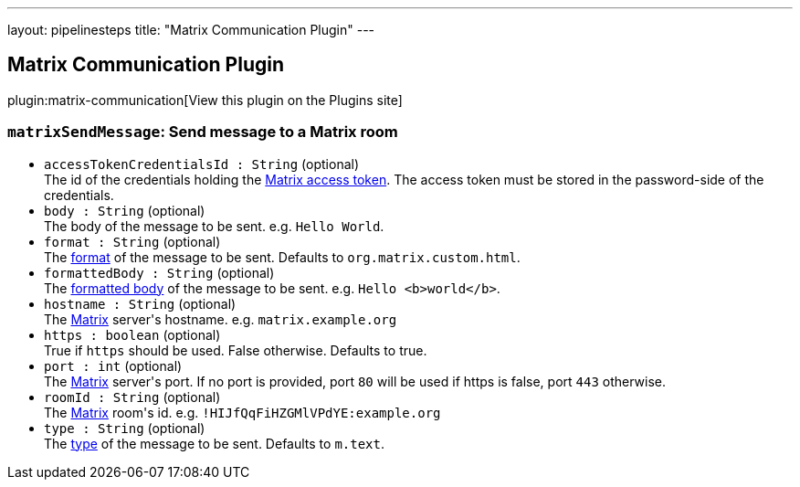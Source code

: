 ---
layout: pipelinesteps
title: "Matrix Communication Plugin"
---

:notitle:
:description:
:author:
:email: jenkinsci-users@googlegroups.com
:sectanchors:
:toc: left
:compat-mode!:

== Matrix Communication Plugin

plugin:matrix-communication[View this plugin on the Plugins site]

=== `matrixSendMessage`: Send message to a Matrix room
++++
<ul><li><code>accessTokenCredentialsId : String</code> (optional)
<div><div>
 The id of the credentials holding the <a href="https://spec.matrix.org/v1.7/client-server-api/#using-access-tokens" rel="nofollow">Matrix access token</a>. The access token must be stored in the password-side of the credentials.
</div></div>

</li>
<li><code>body : String</code> (optional)
<div><div>
 The body of the message to be sent. e.g. <code>Hello World</code>.
</div></div>

</li>
<li><code>format : String</code> (optional)
<div><div>
 The <a href="https://spec.matrix.org/v1.7/client-server-api/#mroommessage-msgtypes" rel="nofollow">format</a> of the message to be sent. Defaults to <code>org.matrix.custom.html</code>.
</div></div>

</li>
<li><code>formattedBody : String</code> (optional)
<div><div>
 The <a href="https://spec.matrix.org/v1.7/client-server-api/#mroommessage-msgtypes" rel="nofollow">formatted body</a> of the message to be sent. e.g. <code>Hello &lt;b&gt;world&lt;/b&gt;</code>.
</div></div>

</li>
<li><code>hostname : String</code> (optional)
<div><div>
 The <a href="https://matrix.org" rel="nofollow">Matrix</a> server's hostname. e.g. <code>matrix.example.org</code>
</div></div>

</li>
<li><code>https : boolean</code> (optional)
<div><div>
 True if <code>https</code> should be used. False otherwise. Defaults to true.
</div></div>

</li>
<li><code>port : int</code> (optional)
<div><div>
 The <a href="https://matrix.org" rel="nofollow">Matrix</a> server's port. If no port is provided, port <code>80</code> will be used if https is false, port <code>443</code> otherwise.
</div></div>

</li>
<li><code>roomId : String</code> (optional)
<div><div>
 The <a href="https://matrix.org" rel="nofollow">Matrix</a> room's id. e.g. <code>!HIJfQqFiHZGMlVPdYE:example.org</code>
</div></div>

</li>
<li><code>type : String</code> (optional)
<div><div>
 The <a href="https://spec.matrix.org/v1.7/client-server-api/#mroommessage-msgtypes" rel="nofollow">type</a> of the message to be sent. Defaults to <code>m.text</code>.
</div></div>

</li>
</ul>


++++
